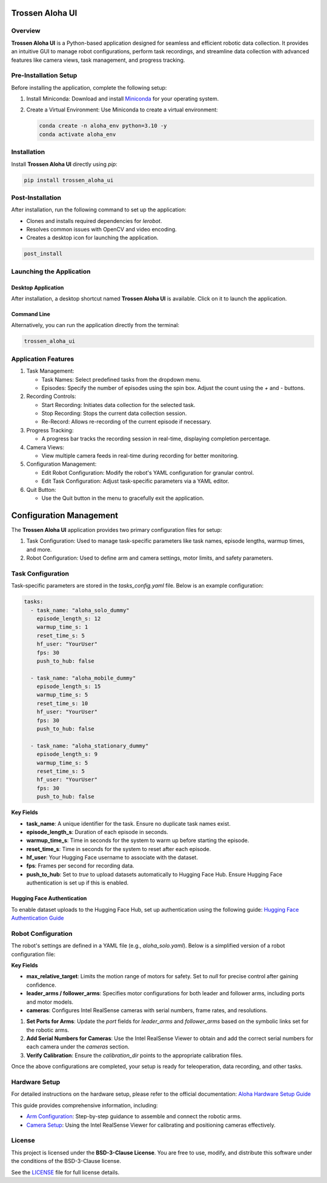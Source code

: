 Trossen Aloha UI
======================

.. image:: ./images/aloha_gui.png
   :alt: ALOHA GUI

Overview
--------

**Trossen Aloha UI** is a Python-based application designed for seamless and efficient robotic data collection.
It provides an intuitive GUI to manage robot configurations, perform task recordings, and streamline data collection with advanced features like camera views, task management, and progress tracking.

Pre-Installation Setup
----------------------

Before installing the application, complete the following setup:

#. Install Miniconda:
   Download and install `Miniconda <https://docs.conda.io/en/latest/miniconda.html>`_ for your operating system.

#. Create a Virtual Environment:
   Use Miniconda to create a virtual environment:

   .. code-block:: bash

      conda create -n aloha_env python=3.10 -y
      conda activate aloha_env

Installation
------------

Install **Trossen Aloha UI** directly using `pip`:

.. code-block:: bash

   pip install trossen_aloha_ui


Post-Installation
-----------------

After installation, run the following command to set up the application:

- Clones and installs required dependencies for `lerobot`.
- Resolves common issues with OpenCV and video encoding.
- Creates a desktop icon for launching the application.

.. code-block:: bash

   post_install

Launching the Application
-------------------------

Desktop Application
^^^^^^^^^^^^^^^^^^^

After installation, a desktop shortcut named **Trossen Aloha UI** is available. Click on it to launch the application.

Command Line
^^^^^^^^^^^^

Alternatively, you can run the application directly from the terminal:

.. code-block:: bash

   trossen_aloha_ui

Application Features
--------------------

#. Task Management:

   - Task Names: Select predefined tasks from the dropdown menu.
   - Episodes: Specify the number of episodes using the spin box. Adjust the count using the `+` and `-` buttons.

#. Recording Controls:

   - Start Recording: Initiates data collection for the selected task.
   - Stop Recording: Stops the current data collection session.
   - Re-Record: Allows re-recording of the current episode if necessary.

#. Progress Tracking:

   - A progress bar tracks the recording session in real-time, displaying completion percentage.

#. Camera Views:

   - View multiple camera feeds in real-time during recording for better monitoring.

#. Configuration Management:

   - Edit Robot Configuration: Modify the robot's YAML configuration for granular control.
   - Edit Task Configuration: Adjust task-specific parameters via a YAML editor.

#. Quit Button:

   - Use the Quit button in the menu to gracefully exit the application.

Configuration Management
========================

The **Trossen Aloha UI** application provides two primary configuration files for setup:

#. Task Configuration: Used to manage task-specific parameters like task names, episode lengths, warmup times, and more.
#. Robot Configuration: Used to define arm and camera settings, motor limits, and safety parameters.

Task Configuration
------------------

Task-specific parameters are stored in the `tasks_config.yaml` file. Below is an example configuration:

.. code-block:: yaml

   tasks:
     - task_name: "aloha_solo_dummy"
       episode_length_s: 12
       warmup_time_s: 1
       reset_time_s: 5
       hf_user: "YourUser"
       fps: 30
       push_to_hub: false

     - task_name: "aloha_mobile_dummy"
       episode_length_s: 15
       warmup_time_s: 5
       reset_time_s: 10
       hf_user: "YourUser"
       fps: 30
       push_to_hub: false

     - task_name: "aloha_stationary_dummy"
       episode_length_s: 9
       warmup_time_s: 5
       reset_time_s: 5
       hf_user: "YourUser"
       fps: 30
       push_to_hub: false

**Key Fields**

- **task_name**: A unique identifier for the task. Ensure no duplicate task names exist.
- **episode_length_s**: Duration of each episode in seconds.
- **warmup_time_s**: Time in seconds for the system to warm up before starting the episode.
- **reset_time_s**: Time in seconds for the system to reset after each episode.
- **hf_user**: Your Hugging Face username to associate with the dataset.
- **fps**: Frames per second for recording data.
- **push_to_hub**: Set to `true` to upload datasets automatically to Hugging Face Hub. Ensure Hugging Face authentication is set up if this is enabled.

Hugging Face Authentication
^^^^^^^^^^^^^^^^^^^^^^^^^^^

To enable dataset uploads to the Hugging Face Hub, set up authentication using the following guide:  
`Hugging Face Authentication Guide <https://huggingface.co/docs/huggingface_hub/en/quick-start#authentication>`_

Robot Configuration
--------------------

The robot's settings are defined in a YAML file (e.g., `aloha_solo.yaml`).
Below is a simplified version of a robot configuration file:

.. code-block:: yaml
   :emphasize-lines: 5,10,21,32,38

   _target_: lerobot.common.robot_devices.robots.manipulator.ManipulatorRobot
   robot_type: aloha
   calibration_dir: trossen_aloha_ui/configs/calibration/aloha_default

   max_relative_target: null  # Set to null for more precise control once comfortable

   leader_arms:
     right:
       _target_: lerobot.common.robot_devices.motors.dynamixel.DynamixelMotorsBus
       port: /dev/ttyDXL_leader_right
       motors:
         waist: [1, xm430-w350]
         shoulder: [2, xm430-w350]
         elbow: [4, xm430-w350]
         wrist_rotate: [8, xl430-w250]
         gripper: [9, xc430-w150]

   follower_arms:
     right:
       _target_: lerobot.common.robot_devices.motors.dynamixel.DynamixelMotorsBus
       port: /dev/ttyDXL_follower_right
       motors:
         waist: [1, xm540-w270]
         shoulder: [2, xm540-w270]
         elbow: [4, xm540-w270]
         wrist_rotate: [8, xm430-w350]
         gripper: [9, xm430-w350]

   cameras:
     cam_right_wrist:
       _target_: lerobot.common.robot_devices.cameras.intelrealsense.IntelRealSenseCamera
       serial_number: 218622272670
       fps: 30
       width: 640
       height: 480
     cam_top:
       _target_: lerobot.common.robot_devices.cameras.intelrealsense.IntelRealSenseCamera
       serial_number: 128422271347
       fps: 30
       width: 640
       height: 480

**Key Fields**

- **max_relative_target**: Limits the motion range of motors for safety. Set to `null` for precise control after gaining confidence.
- **leader_arms / follower_arms**: Specifies motor configurations for both leader and follower arms, including ports and motor models.
- **cameras**: Configures Intel RealSense cameras with serial numbers, frame rates, and resolutions.

#. **Set Ports for Arms**: Update the `port` fields for `leader_arms` and `follower_arms` based on the symbolic links set for the robotic arms.

#. **Add Serial Numbers for Cameras**: Use the Intel RealSense Viewer to obtain and add the correct serial numbers for each camera under the `cameras` section.

#. **Verify Calibration**: Ensure the `calibration_dir` points to the appropriate calibration files.

Once the above configurations are completed, your setup is ready for teleoperation, data recording, and other tasks.

Hardware Setup
--------------

For detailed instructions on the hardware setup, please refer to the official documentation:  
`Aloha Hardware Setup Guide <https://docs.trossenrobotics.com/aloha_docs/>`_

This guide provides comprehensive information, including:

- `Arm Configuration <https://docs.trossenrobotics.com/aloha_docs/getting_started/stationary/software_setup.html#arm-symlink-setup>`_: Step-by-step guidance to assemble and connect the robotic arms.
- `Camera Setup <https://docs.trossenrobotics.com/aloha_docs/getting_started/stationary/software_setup.html#camera-setup>`_: Using the Intel RealSense Viewer for calibrating and positioning cameras effectively.


License
-------

This project is licensed under the **BSD-3-Clause License**.  
You are free to use, modify, and distribute this software under the conditions of the BSD-3-Clause license.

See the `LICENSE <LICENSE>`_ file for full license details.
